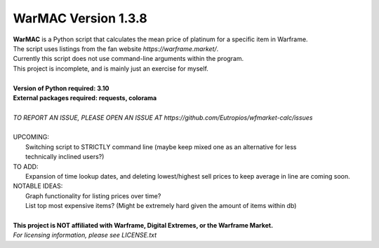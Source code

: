 WarMAC Version 1.3.8
=======

| **WarMAC** is a Python script that calculates the mean price of platinum for a specific item in Warframe.
| The script uses listings from the fan website *https://warframe.market/*.
| Currently this script does not use command-line arguments within the program.
| This project is incomplete, and is mainly just an exercise for myself.
|
| **Version of Python required: 3.10**
| **External packages required: requests, colorama**
|
| *TO REPORT AN ISSUE, PLEASE OPEN AN ISSUE AT https://github.com/Eutropios/wfmarket-calc/issues*
|
| UPCOMING:
|    Switching script to STRICTLY command line (maybe keep mixed one as an alternative for less
|    technically inclined users?)
| TO ADD:
|    Expansion of time lookup dates, and deleting lowest/highest sell prices to keep average in line are coming soon.
| NOTABLE IDEAS:
|    Graph functionality for listing prices over time?
|    List top most expensive items? (Might be extremely hard given the amount of items within db)
|
| **This project is NOT affiliated with Warframe, Digital Extremes, or the Warframe Market.**
| *For licensing information, please see LICENSE.txt*
